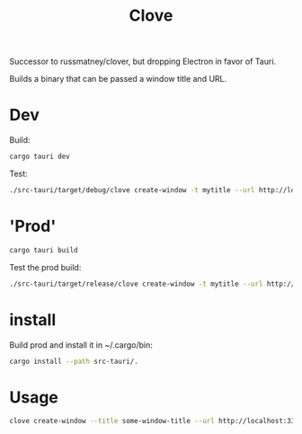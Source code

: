 #+title: Clove

Successor to russmatney/clover, but dropping Electron in favor of Tauri.

Builds a binary that can be passed a window title and URL.

* Dev
Build:

#+begin_src sh
cargo tauri dev
#+end_src

Test:

#+begin_src sh
./src-tauri/target/debug/clove create-window -t mytitle --url http://localhost:3333 --label mylabel
#+end_src
* 'Prod'
#+begin_src sh
cargo tauri build
#+end_src

Test the prod build:

#+begin_src sh
./src-tauri/target/release/clove create-window -t mytitle --url http://localhost:3333 --label mylabel
#+end_src
* install
Build prod and install it in ~/.cargo/bin:

#+begin_src sh
cargo install --path src-tauri/.
#+end_src
* Usage
#+begin_src sh
clove create-window --title some-window-title --url http://localhost:3333 --label some-unique-label
#+end_src
